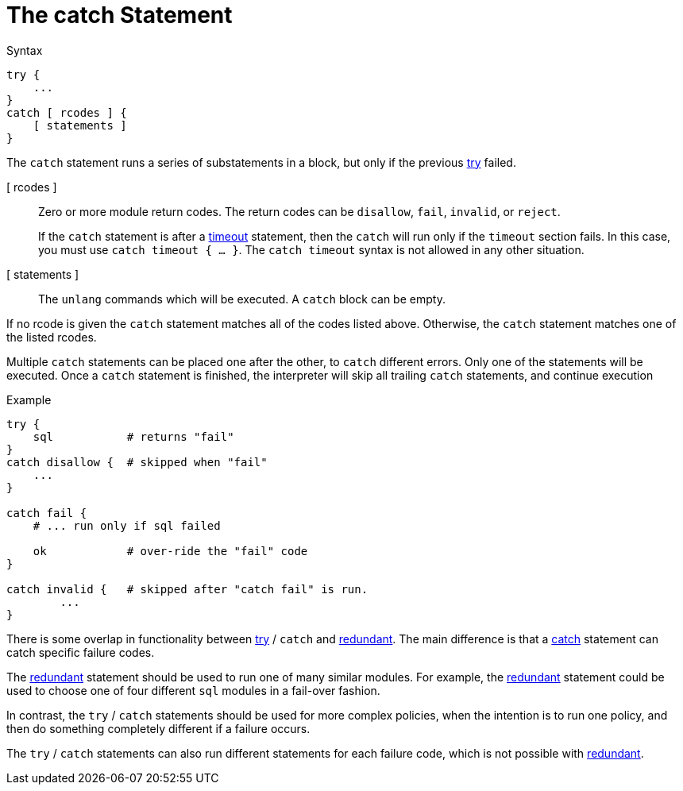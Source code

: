 = The catch Statement

.Syntax
[source,unlang]
----
try {
    ...
}
catch [ rcodes ] {
    [ statements ]
}
----

The `catch` statement runs a series of substatements in a block, but only if the previous xref:unlang/try.adoc[try] failed. 

[ rcodes ]:: Zero or more module return codes.  The return codes can be `disallow`, `fail`, `invalid`, or `reject`.
+
If the `catch` statement is after a xref:unlang/timeout.adoc[timeout] statement, then the `catch` will run only if the `timeout` section fails.  In this case, you must use `catch timeout { ... }`.  The `catch timeout` syntax is not allowed in any other situation.

[ statements ]:: The `unlang` commands which will be executed.  A `catch` block can be empty.

If no rcode is given the `catch` statement matches all of the codes listed above.  Otherwise, the `catch` statement matches one of the listed rcodes.

Multiple `catch` statements can be placed one after the other, to `catch` different errors.  Only one of the statements will be executed.  Once a `catch` statement is finished, the interpreter will skip all trailing `catch` statements, and continue execution 

.Example

[source,unlang]
----
try {
    sql           # returns "fail"
}
catch disallow {  # skipped when "fail"
    ...
}

catch fail {
    # ... run only if sql failed

    ok            # over-ride the "fail" code
}

catch invalid {   # skipped after "catch fail" is run.
	...
}
----

There is some overlap in functionality between xref:unlang/try.adoc[try] / `catch` and xref:unlang/redundant.adoc[redundant].  The main difference is that a xref:unlang/catch.adoc[catch] statement can catch specific failure codes.

The xref:unlang/redundant.adoc[redundant] statement should be used to run
one of many similar modules.  For example, the xref:unlang/redundant.adoc[redundant] statement could be used to choose one of four different `sql` modules in a fail-over fashion.

In contrast, the `try` / `catch` statements should be used for more complex policies, when the intention is to run one policy, and then do something completely different if a failure occurs.

The `try` / `catch` statements can also run different statements for each failure code, which is not possible with xref:unlang/redundant.adoc[redundant].

// Copyright (C) 2023 Network RADIUS SAS.  Licenced under CC-by-NC 4.0.
// This documentation was developed by Network RADIUS SAS.
